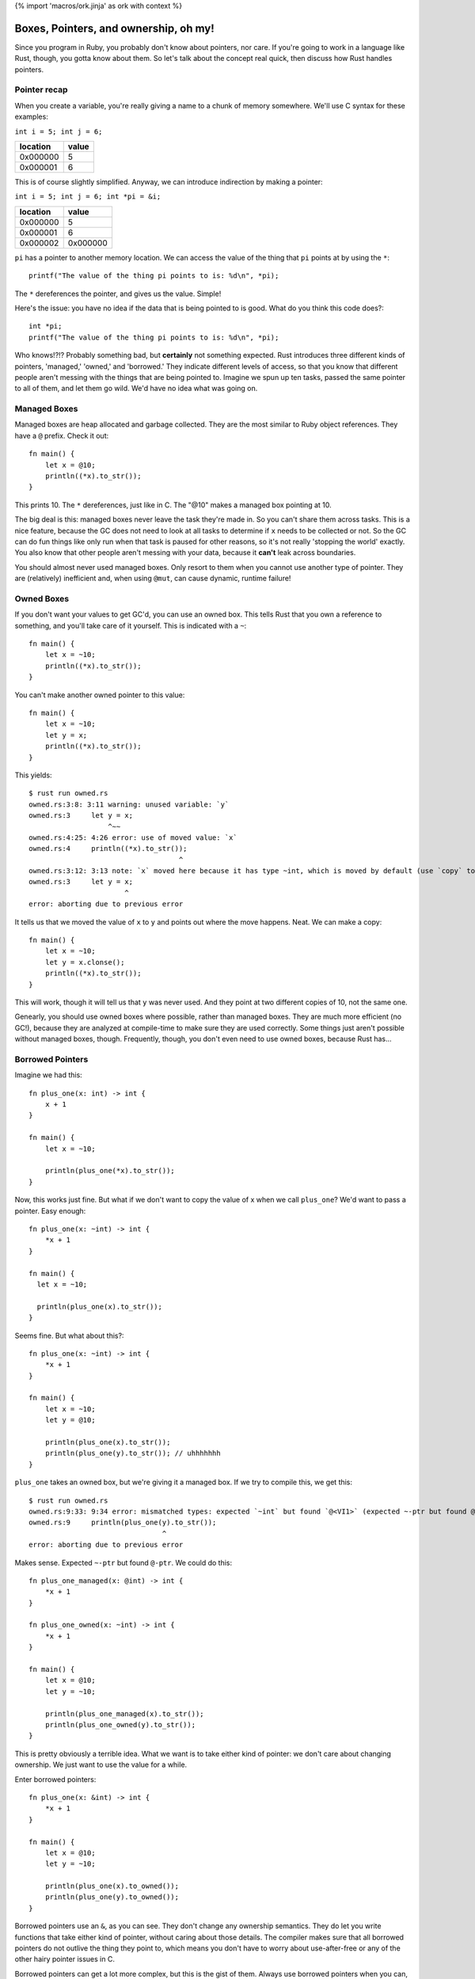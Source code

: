 {% import 'macros/ork.jinja' as ork with context %}

Boxes, Pointers, and ownership, oh my!
======================================

Since you program in Ruby, you probably don't know about pointers, nor care.
If you're going to work in a language like Rust, though, you gotta know about
them. So let's talk about the concept real quick, then discuss how Rust handles
pointers.

Pointer recap
-------------

When you create a variable, you're really giving a name to a chunk of
memory somewhere. We'll use C syntax for these examples:

``int i = 5; int j = 6;``

======== =====
location value
======== =====
0x000000 5
0x000001 6
======== =====

This is of course slightly simplified. Anyway, we can introduce indirection by
making a pointer:

``int i = 5; int j = 6; int *pi = &i;``

======== ========
location value
======== ========
0x000000 5
0x000001 6
0x000002 0x000000
======== ========

``pi`` has a pointer to another memory location. We can access the value of the
thing that ``pi`` points at by using the ``*``::

  printf("The value of the thing pi points to is: %d\n", *pi);

The ``*`` dereferences the pointer, and gives us the value. Simple!

Here's the issue: you have no idea if the data that is being pointed to is
good. What do you think this code does?::

  int *pi;
  printf("The value of the thing pi points to is: %d\n", *pi);

Who knows!?!? Probably something bad, but **certainly** not something expected.
Rust introduces three different kinds of pointers, 'managed,' 'owned,' and
'borrowed.' They indicate different levels of access, so that you know that
different people aren't messing with the things that are being pointed to.
Imagine we spun up ten tasks, passed the same pointer to all of them, and
let them go wild. We'd have no idea what was going on.

Managed Boxes
-------------

Managed boxes are heap allocated and garbage collected. They are the most
similar to Ruby object references. They have a ``@`` prefix. Check it out::

  fn main() {
      let x = @10;
      println((*x).to_str());
  }

This prints 10. The ``*`` dereferences, just like in C. The "@10" makes a
managed box pointing at 10.

The big deal is this: managed boxes never leave the task they're made in.
So you can't share them across tasks. This is a nice feature, because the GC
does not need to look at all tasks to determine if ``x`` needs to be collected
or not. So the GC can do fun things like only run when that task is paused for
other reasons, so it's not really 'stopping the world' exactly. You also know
that other people aren't messing with your data, because it **can't** leak
across boundaries.

You should almost never used managed boxes. Only resort to them when you
cannot use another type of pointer. They are (relatively) inefficient and,
when using ``@mut``, can cause dynamic, runtime failure!

Owned Boxes
-----------

If you don't want your values to get GC'd, you can use an owned box. This tells
Rust that you own a reference to something, and you'll take care of it
yourself. This is indicated with a ``~``::

  fn main() {
      let x = ~10;
      println((*x).to_str());
  }

You can't make another owned pointer to this value::

  fn main() {
      let x = ~10;
      let y = x;
      println((*x).to_str());
  }

This yields::

  $ rust run owned.rs
  owned.rs:3:8: 3:11 warning: unused variable: `y`
  owned.rs:3     let y = x;
                     ^~~
  owned.rs:4:25: 4:26 error: use of moved value: `x`
  owned.rs:4     println((*x).to_str());
                                      ^
  owned.rs:3:12: 3:13 note: `x` moved here because it has type ~int, which is moved by default (use `copy` to override)
  owned.rs:3     let y = x;
                         ^
  error: aborting due to previous error


It tells us that we moved the value of ``x`` to ``y`` and points out where
the move happens. Neat. We can make a copy::

  fn main() {
      let x = ~10;
      let y = x.clonse();
      println((*x).to_str());
  }

This will work, though it will tell us that ``y`` was never used. And they
point at two different copies of 10, not the same one.

Genearly, you should use owned boxes where possible, rather than managed
boxes. They are much more efficient (no GC!), because they are analyzed
at compile-time to make sure they are used correctly. Some things just
aren't possible without managed boxes, though. Frequently, though, you don't
even need to use owned boxes, because Rust has...

Borrowed Pointers
-----------------

Imagine we had this::

  fn plus_one(x: int) -> int {
      x + 1
  }

  fn main() {
      let x = ~10;

      println(plus_one(*x).to_str());
  }

Now, this works just fine. But what if we don't want to copy the value of x
when we call ``plus_one``? We'd want to pass a pointer. Easy enough::

  fn plus_one(x: ~int) -> int {
      *x + 1
  }

  fn main() {
    let x = ~10;

    println(plus_one(x).to_str());
  }

Seems fine. But what about this?::

  fn plus_one(x: ~int) -> int {
      *x + 1
  }

  fn main() {
      let x = ~10;
      let y = @10;

      println(plus_one(x).to_str());
      println(plus_one(y).to_str()); // uhhhhhhh
  }

``plus_one`` takes an owned box, but we're giving it a managed box. If we try
to compile this, we get this::

  $ rust run owned.rs
  owned.rs:9:33: 9:34 error: mismatched types: expected `~int` but found `@<VI1>` (expected ~-ptr but found @-ptr)
  owned.rs:9     println(plus_one(y).to_str());
                                  ^
  error: aborting due to previous error


Makes sense. Expected ``~-ptr`` but found ``@-ptr``. We could do this::

  fn plus_one_managed(x: @int) -> int {
      *x + 1
  }

  fn plus_one_owned(x: ~int) -> int {
      *x + 1
  }

  fn main() {
      let x = @10;
      let y = ~10;

      println(plus_one_managed(x).to_str());
      println(plus_one_owned(y).to_str());
  }

This is pretty obviously a terrible idea. What we want is to take either kind
of pointer: we don't care about changing ownership. We just want to use the
value for a while.

Enter borrowed pointers::

  fn plus_one(x: &int) -> int {
      *x + 1
  }

  fn main() {
      let x = @10;
      let y = ~10;

      println(plus_one(x).to_owned());
      println(plus_one(y).to_owned());
  }

Borrowed pointers use an ``&``, as you can see. They don't change any ownership
semantics. They do let you write functions that take either kind of pointer,
without caring about those details. The compiler makes sure that all borrowed
pointers do not outlive the thing they point to, which means you don't have to
worry about use-after-free or any of the other hairy pointer issues in C.

Borrowed pointers can get a lot more complex, but this is the gist of them.
Always use borrowed pointers when you can, they should be your go-to solution
for all your pointer needs.
